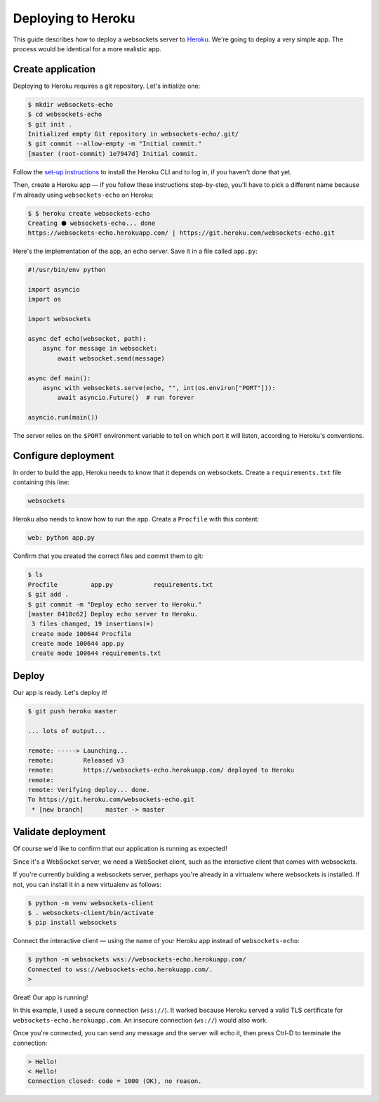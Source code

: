 Deploying to Heroku
===================

This guide describes how to deploy a websockets server to Heroku_. We're going
to deploy a very simple app. The process would be identical for a more
realistic app.

.. _Heroku: https://www.heroku.com/

Create application
------------------

Deploying to Heroku requires a git repository. Let's initialize one:

.. code:: console

    $ mkdir websockets-echo
    $ cd websockets-echo
    $ git init .
    Initialized empty Git repository in websockets-echo/.git/
    $ git commit --allow-empty -m "Initial commit."
    [master (root-commit) 1e7947d] Initial commit.

Follow the `set-up instructions`_ to install the Heroku CLI and to log in, if
you haven't done that yet.

.. _set-up instructions: https://devcenter.heroku.com/articles/getting-started-with-python#set-up

Then, create a Heroku app — if you follow these instructions step-by-step,
you'll have to pick a different name because I'm already using
``websockets-echo`` on Heroku:

.. code:: console

    $ $ heroku create websockets-echo
    Creating ⬢ websockets-echo... done
    https://websockets-echo.herokuapp.com/ | https://git.heroku.com/websockets-echo.git

Here's the implementation of the app, an echo server. Save it in a file called
``app.py``:

.. code:: python

    #!/usr/bin/env python

    import asyncio
    import os

    import websockets

    async def echo(websocket, path):
        async for message in websocket:
            await websocket.send(message)

    async def main():
        async with websockets.serve(echo, "", int(os.environ["PORT"])):
            await asyncio.Future()  # run forever

    asyncio.run(main())

The server relies on the ``$PORT`` environment variable to tell on which port
it will listen, according to Heroku's conventions.

Configure deployment
--------------------

In order to build the app, Heroku needs to know that it depends on websockets.
Create a ``requirements.txt`` file containing this line:

.. code::

    websockets

Heroku also needs to know how to run the app. Create a ``Procfile`` with this
content:

.. code::

    web: python app.py

Confirm that you created the correct files and commit them to git:

.. code:: console

    $ ls
    Procfile         app.py           requirements.txt
    $ git add .
    $ git commit -m "Deploy echo server to Heroku."
    [master 8418c62] Deploy echo server to Heroku.
     3 files changed, 19 insertions(+)
     create mode 100644 Procfile
     create mode 100644 app.py
     create mode 100644 requirements.txt

Deploy
------

Our app is ready. Let's deploy it!

.. code:: console

    $ git push heroku master

    ... lots of output...

    remote: -----> Launching...
    remote:        Released v3
    remote:        https://websockets-echo.herokuapp.com/ deployed to Heroku
    remote:
    remote: Verifying deploy... done.
    To https://git.heroku.com/websockets-echo.git
     * [new branch]      master -> master

Validate deployment
-------------------

Of course we'd like to confirm that our application is running as expected!

Since it's a WebSocket server, we need a WebSocket client, such as the
interactive client that comes with websockets.

If you're currently building a websockets server, perhaps you're already in a
virtualenv where websockets is installed. If not, you can install it in a new
virtualenv as follows:

.. code:: console

    $ python -m venv websockets-client
    $ . websockets-client/bin/activate
    $ pip install websockets

Connect the interactive client — using the name of your Heroku app instead of
``websockets-echo``:

.. code:: console

    $ python -m websockets wss://websockets-echo.herokuapp.com/
    Connected to wss://websockets-echo.herokuapp.com/.
    >

Great! Our app is running!

In this example, I used a secure connection (``wss://``). It worked because
Heroku served a valid TLS certificate for ``websockets-echo.herokuapp.com``.
An insecure connection (``ws://``) would also work.

Once you're connected, you can send any message and the server will echo it,
then press Ctrl-D to terminate the connection:

.. code:: console

    > Hello!
    < Hello!
    Connection closed: code = 1000 (OK), no reason.
